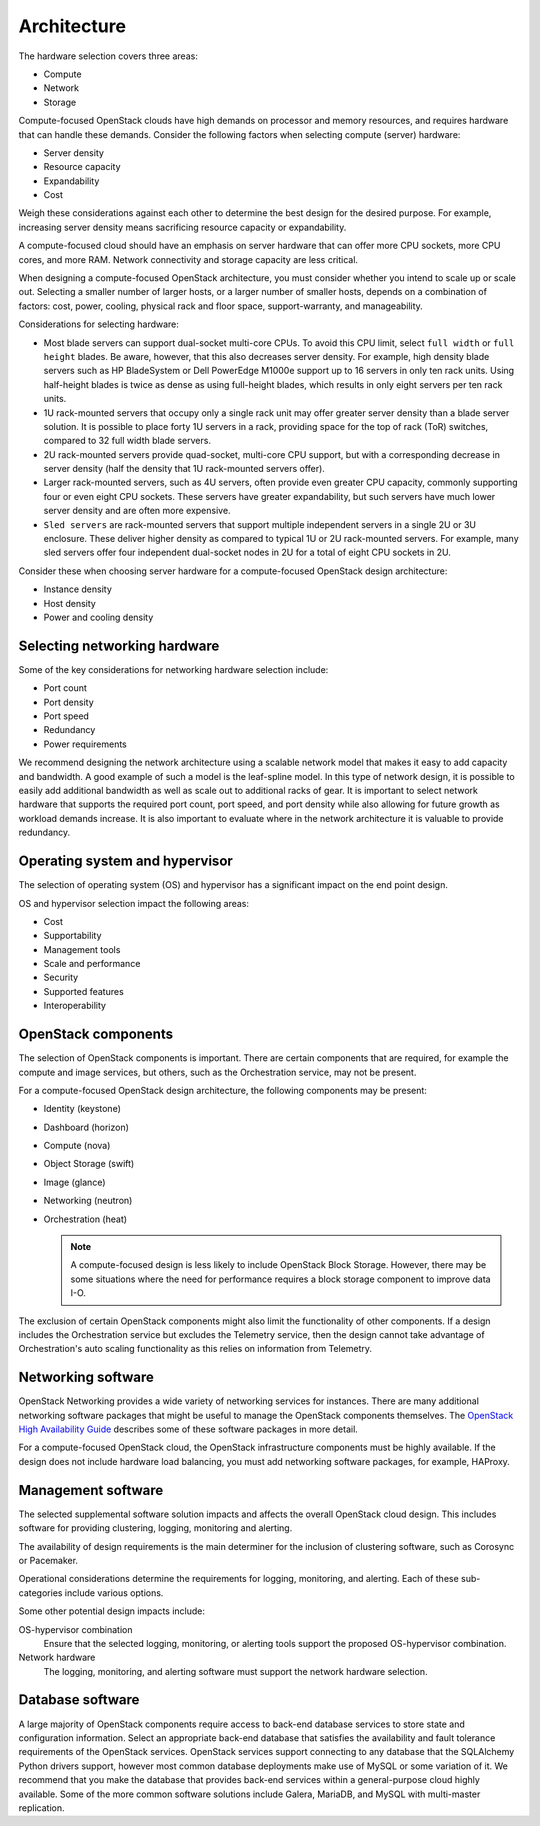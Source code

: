 ============
Architecture
============
The hardware selection covers three areas:

* Compute

* Network

* Storage

Compute-focused OpenStack clouds have high demands on processor and
memory resources, and requires hardware that can handle these demands.
Consider the following factors when selecting compute (server) hardware:

* Server density

* Resource capacity

* Expandability

* Cost

Weigh these considerations against each other to determine the best
design for the desired purpose. For example, increasing server density
means sacrificing resource capacity or expandability.

A compute-focused cloud should have an emphasis on server hardware that
can offer more CPU sockets, more CPU cores, and more RAM. Network
connectivity and storage capacity are less critical.

When designing a compute-focused OpenStack architecture, you must
consider whether you intend to scale up or scale out. Selecting a
smaller number of larger hosts, or a larger number of smaller hosts,
depends on a combination of factors: cost, power, cooling, physical rack
and floor space, support-warranty, and manageability.

Considerations for selecting hardware:

* Most blade servers can support dual-socket multi-core CPUs. To avoid
  this CPU limit, select ``full width`` or ``full height`` blades. Be
  aware, however, that this also decreases server density. For example,
  high density blade servers such as HP BladeSystem or Dell PowerEdge
  M1000e support up to 16 servers in only ten rack units. Using
  half-height blades is twice as dense as using full-height blades,
  which results in only eight servers per ten rack units.

* 1U rack-mounted servers that occupy only a single rack unit may offer
  greater server density than a blade server solution. It is possible
  to place forty 1U servers in a rack, providing space for the top of
  rack (ToR) switches, compared to 32 full width blade servers.

* 2U rack-mounted servers provide quad-socket, multi-core CPU support,
  but with a corresponding decrease in server density (half the density
  that 1U rack-mounted servers offer).

* Larger rack-mounted servers, such as 4U servers, often provide even
  greater CPU capacity, commonly supporting four or even eight CPU
  sockets. These servers have greater expandability, but such servers
  have much lower server density and are often more expensive.

* ``Sled servers`` are rack-mounted servers that support multiple
  independent servers in a single 2U or 3U enclosure. These deliver
  higher density as compared to typical 1U or 2U rack-mounted servers.
  For example, many sled servers offer four independent dual-socket
  nodes in 2U for a total of eight CPU sockets in 2U.

Consider these when choosing server hardware for a compute-focused
OpenStack design architecture:

* Instance density

* Host density

* Power and cooling density

Selecting networking hardware
~~~~~~~~~~~~~~~~~~~~~~~~~~~~~

Some of the key considerations for networking hardware selection
include:

* Port count

* Port density

* Port speed

* Redundancy

* Power requirements

We recommend designing the network architecture using a scalable network
model that makes it easy to add capacity and bandwidth. A good example
of such a model is the leaf-spline model. In this type of network
design, it is possible to easily add additional bandwidth as well as
scale out to additional racks of gear. It is important to select network
hardware that supports the required port count, port speed, and port
density while also allowing for future growth as workload demands
increase. It is also important to evaluate where in the network
architecture it is valuable to provide redundancy.

Operating system and hypervisor
~~~~~~~~~~~~~~~~~~~~~~~~~~~~~~~

The selection of operating system (OS) and hypervisor has a significant
impact on the end point design.

OS and hypervisor selection impact the following areas:

* Cost

* Supportability

* Management tools

* Scale and performance

* Security

* Supported features

* Interoperability

OpenStack components
~~~~~~~~~~~~~~~~~~~~

The selection of OpenStack components is important. There are certain
components that are required, for example the compute and image
services, but others, such as the Orchestration service, may not be
present.

For a compute-focused OpenStack design architecture, the following
components may be present:

* Identity (keystone)

* Dashboard (horizon)

* Compute (nova)

* Object Storage (swift)

* Image (glance)

* Networking (neutron)

* Orchestration (heat)

  .. note::

     A compute-focused design is less likely to include OpenStack Block
     Storage. However, there may be some situations where the need for
     performance requires a block storage component to improve data I-O.

The exclusion of certain OpenStack components might also limit the
functionality of other components. If a design includes the
Orchestration service but excludes the Telemetry service, then the
design cannot take advantage of Orchestration's auto scaling
functionality as this relies on information from Telemetry.

Networking software
~~~~~~~~~~~~~~~~~~~

OpenStack Networking provides a wide variety of networking services for
instances. There are many additional networking software packages that
might be useful to manage the OpenStack components themselves. The
`OpenStack High Availability Guide <http://docs.openstack.org/ha-guide/>`_
describes some of these software packages in more detail.

For a compute-focused OpenStack cloud, the OpenStack infrastructure
components must be highly available. If the design does not include
hardware load balancing, you must add networking software packages, for
example, HAProxy.

Management software
~~~~~~~~~~~~~~~~~~~

The selected supplemental software solution impacts and affects the
overall OpenStack cloud design. This includes software for providing
clustering, logging, monitoring and alerting.

The availability of design requirements is the main determiner for the
inclusion of clustering software, such as Corosync or Pacemaker.

Operational considerations determine the requirements for logging,
monitoring, and alerting. Each of these sub-categories include various
options.

Some other potential design impacts include:

OS-hypervisor combination
 Ensure that the selected logging, monitoring, or alerting tools
 support the proposed OS-hypervisor combination.

Network hardware
 The logging, monitoring, and alerting software must support the
 network hardware selection.

Database software
~~~~~~~~~~~~~~~~~

A large majority of OpenStack components require access to back-end
database services to store state and configuration information. Select
an appropriate back-end database that satisfies the availability and
fault tolerance requirements of the OpenStack services. OpenStack
services support connecting to any database that the SQLAlchemy Python
drivers support, however most common database deployments make use of
MySQL or some variation of it. We recommend that you make the database
that provides back-end services within a general-purpose cloud highly
available. Some of the more common software solutions include Galera,
MariaDB, and MySQL with multi-master replication.

